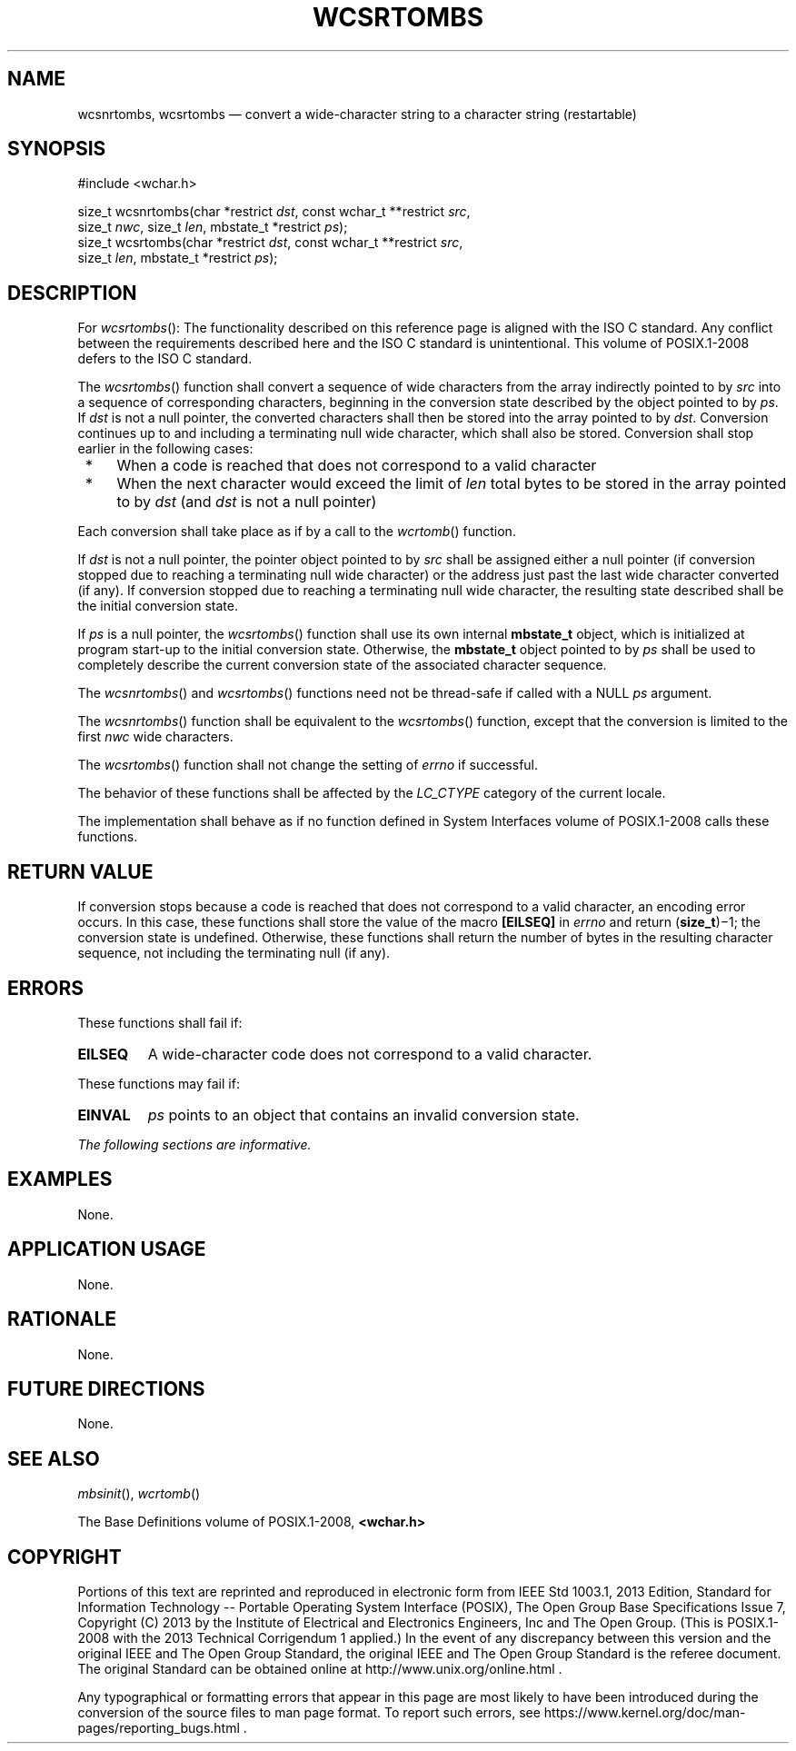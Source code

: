 '\" et
.TH WCSRTOMBS "3" 2013 "IEEE/The Open Group" "POSIX Programmer's Manual"

.SH NAME
wcsnrtombs, wcsrtombs
\(em convert a wide-character string to a character string (restartable)
.SH SYNOPSIS
.LP
.nf
#include <wchar.h>
.P
size_t wcsnrtombs(char *restrict \fIdst\fP, const wchar_t **restrict \fIsrc\fP,
    size_t \fInwc\fP, size_t \fIlen\fP, mbstate_t *restrict \fIps\fP);
size_t wcsrtombs(char *restrict \fIdst\fP, const wchar_t **restrict \fIsrc\fP,
    size_t \fIlen\fP, mbstate_t *restrict \fIps\fP);
.fi
.SH DESCRIPTION
For
\fIwcsrtombs\fR():
The functionality described on this reference page is aligned with the
ISO\ C standard. Any conflict between the requirements described here and the
ISO\ C standard is unintentional. This volume of POSIX.1\(hy2008 defers to the ISO\ C standard.
.P
The
\fIwcsrtombs\fR()
function shall convert a sequence of wide characters from the array
indirectly pointed to by
.IR src
into a sequence of corresponding characters, beginning in the
conversion state described by the object pointed to by
.IR ps .
If
.IR dst
is not a null pointer, the converted characters shall then be
stored into the array pointed to by
.IR dst .
Conversion continues up to and including a terminating null wide
character, which shall also be stored. Conversion shall stop
earlier in the following cases:
.IP " *" 4
When a code is reached that does not correspond to a valid character
.IP " *" 4
When the next character would exceed the limit of
.IR len
total bytes to be stored in the array pointed to by
.IR dst
(and
.IR dst
is not a null pointer)
.P
Each conversion shall take place as if by a call to the
\fIwcrtomb\fR()
function.
.P
If
.IR dst
is not a null pointer, the pointer object pointed to by
.IR src
shall be assigned either a null pointer (if conversion stopped due to
reaching a terminating null wide character) or the address just past
the last wide character converted (if any). If conversion stopped due
to reaching a terminating null wide character, the resulting state
described shall be the initial conversion state.
.P
If
.IR ps
is a null pointer, the
\fIwcsrtombs\fR()
function shall use its own internal
.BR mbstate_t
object, which is initialized at program start-up to the initial
conversion state. Otherwise, the
.BR mbstate_t
object pointed to by
.IR ps
shall be used to completely describe the current conversion state of
the associated character sequence.
.P
The
\fIwcsnrtombs\fR()
and
\fIwcsrtombs\fR()
functions need not be thread-safe if called with a NULL
.IR ps
argument.
.P
The
\fIwcsnrtombs\fR()
function shall be equivalent to the
\fIwcsrtombs\fR()
function, except that the conversion is limited to the first
.IR nwc
wide characters.
.P
The
\fIwcsrtombs\fR()
function shall not change the setting of
.IR errno
if successful.
.P
The behavior of these functions shall be affected by the
.IR LC_CTYPE
category of the current locale.
.P
The implementation shall behave as if no function defined in System Interfaces volume of POSIX.1\(hy2008
calls these functions.
.SH "RETURN VALUE"
If conversion stops because a code is reached that does not correspond
to a valid character, an encoding error occurs. In this case, these
functions shall store the value of the macro
.BR [EILSEQ] 
in
.IR errno
and return (\fBsize_t\fP)\(mi1; the conversion state is undefined.
Otherwise, these functions shall return the number of bytes in the
resulting character sequence, not including the terminating null (if any).
.SH ERRORS
These functions shall fail if:
.TP
.BR EILSEQ
A wide-character code does not correspond to a valid character.
.P
These functions may fail if:
.TP
.BR EINVAL
.IR ps
points to an object that contains an invalid conversion state.
.LP
.IR "The following sections are informative."
.SH EXAMPLES
None.
.SH "APPLICATION USAGE"
None.
.SH RATIONALE
None.
.SH "FUTURE DIRECTIONS"
None.
.SH "SEE ALSO"
.IR "\fImbsinit\fR\^(\|)",
.IR "\fIwcrtomb\fR\^(\|)"
.P
The Base Definitions volume of POSIX.1\(hy2008,
.IR "\fB<wchar.h>\fP"
.SH COPYRIGHT
Portions of this text are reprinted and reproduced in electronic form
from IEEE Std 1003.1, 2013 Edition, Standard for Information Technology
-- Portable Operating System Interface (POSIX), The Open Group Base
Specifications Issue 7, Copyright (C) 2013 by the Institute of
Electrical and Electronics Engineers, Inc and The Open Group.
(This is POSIX.1-2008 with the 2013 Technical Corrigendum 1 applied.) In the
event of any discrepancy between this version and the original IEEE and
The Open Group Standard, the original IEEE and The Open Group Standard
is the referee document. The original Standard can be obtained online at
http://www.unix.org/online.html .

Any typographical or formatting errors that appear
in this page are most likely
to have been introduced during the conversion of the source files to
man page format. To report such errors, see
https://www.kernel.org/doc/man-pages/reporting_bugs.html .
